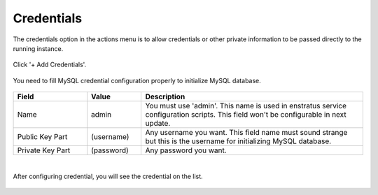 Credentials
-----------

The credentials option in the actions menu is to allow credentials or other private information to be passed directly to the running instance.

.. figure:: ./images/credentials0.jpg
   :height: 290px
   :width: 1300 px
   :scale: 55 %
   :alt: MySQL, Credentials
   :align: center

Click '+ Add Credentials'.

.. figure:: ./images/credentials1.png
   :height: 465px
   :width: 612 px
   :scale: 75 %
   :alt: MySQL: Credentials
   :align: center

You need to fill MySQL credential configuration properly to initialize MySQL database.

.. figure:: ./images/credentials2.png
   :height: 461 px
   :width: 610 px
   :scale: 75 %
   :alt: MySQL: Credentials
   :align: center

.. list-table::
   :widths: 30 22 90
   :header-rows: 1

   * - Field
     - Value
     - Description
   * - Name
     - admin
     - You must use 'admin'. This name is used in enstratus service configuration scripts. This field won't be configurable in next update.
   * - Public Key Part
     - (username)
     - Any username you want. This field name must sound strange but this is the username for initializing MySQL database.
   * - Private Key Part
     - (password)
     - Any password you want.
|
After configuring credential, you will see the credential on the list.

.. figure:: ./images/credentials3.png
   :height: 460 px
   :width: 611 px
   :scale: 75 %
   :alt: MySQL: Credentials
   :align: center

